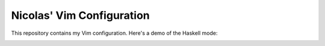 Nicolas' Vim Configuration
==========================
This repository contains my Vim configuration. Here's a demo of the Haskell
mode:

.. image:: http://github.com/NicolasT/dotvim/raw/master/screenshot.png
